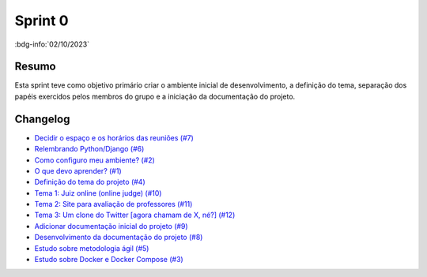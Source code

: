 Sprint 0
========

:bdg-info:`02/10/2023`

Resumo
------

Esta sprint teve como objetivo primário criar o ambiente inicial de
desenvolvimento, a definição do tema, separação dos papéis exercidos pelos
membros do grupo e a iniciação da documentação do projeto.

Changelog
----------
.. vale Vale.Spelling = NO

- `Decidir o espaço e os horários das reuniões (#7) <https://github.com/unb-mds/2023-2-Squad06/issues/7>`_
- `Relembrando Python/Django (#6) <https://github.com/unb-mds/2023-2-Squad06/issues/6>`_
- `Como configuro meu ambiente? (#2) <https://github.com/unb-mds/2023-2-Squad06/issues/2>`_
- `O que devo aprender? (#1) <https://github.com/unb-mds/2023-2-Squad06/issues/1>`_
- `Definição do tema do projeto (#4)  <https://github.com/unb-mds/2023-2-Squad06/issues/4>`_
- `Tema 1: Juiz online (online judge) (#10) <https://github.com/unb-mds/2023-2-Squad06/issues/10>`_
- `Tema 2: Site para avaliação de professores (#11) <https://github.com/unb-mds/2023-2-Squad06/issues/11>`_
- `Tema 3: Um clone do Twitter [agora chamam de X, né?] (#12) <https://github.com/unb-mds/2023-2-Squad06/issues/12>`_
- `Adicionar documentação inicial do projeto (#9) <https://github.com/unb-mds/2023-2-Squad06/pull/9>`_
- `Desenvolvimento da documentação do projeto (#8) <https://github.com/unb-mds/2023-2-Squad06/issues/8>`_
- `Estudo sobre metodologia ágil (#5) <https://github.com/unb-mds/2023-2-Squad06/issues/5>`_
- `Estudo sobre Docker e Docker Compose (#3) <https://github.com/unb-mds/2023-2-Squad06/issues/3>`_
